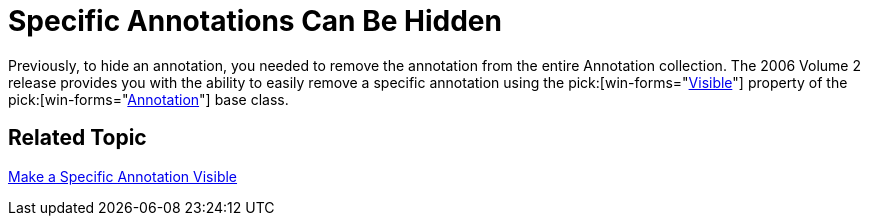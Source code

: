 ﻿////

|metadata|
{
    "name": "winchart-specific-annotations-can-be-hidden-whats-new-2006-2",
    "controlName": [],
    "tags": [],
    "guid": "{48091E59-6D0C-4DED-A693-D11D4676B2E4}",  
    "buildFlags": [],
    "createdOn": "0001-01-01T00:00:00Z"
}
|metadata|
////

= Specific Annotations Can Be Hidden

Previously, to hide an annotation, you needed to remove the annotation from the entire Annotation collection. The 2006 Volume 2 release provides you with the ability to easily remove a specific annotation using the  pick:[win-forms="link:{ApiPlatform}win.ultrawinchart{ApiVersion}~infragistics.ultrachart.resources.appearance.annotation~visible.html[Visible]"]  property of the  pick:[win-forms="link:{ApiPlatform}win.ultrawinchart{ApiVersion}~infragistics.ultrachart.resources.appearance.annotation.html[Annotation]"]  base class.

== Related Topic

link:chart-make-a-specific-annotation-visible.html[Make a Specific Annotation Visible]